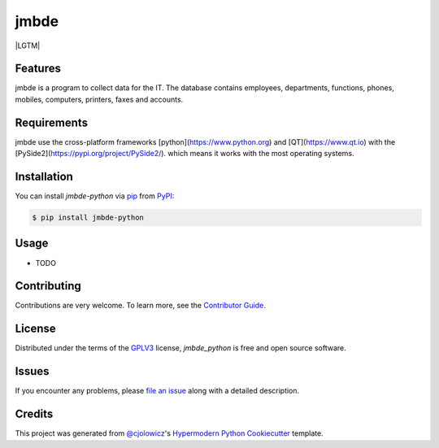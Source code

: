 jmbde
=====

|Gitpod| |LGTM| |Tests| |Codecov| |PyPI| |Python Version| |Read the Docs| |License| |Black| |pre-commit| |Dependabot|

.. image:: https://api.codacy.com/project/badge/Grade/fa5a32decc4b4412858e9d27086175a9
   :alt: Codacy Badge
   :target: https://app.codacy.com/manual/jmuelbert/jmbde-python?utm_source=github.com&utm_medium=referral&utm_content=jmuelbert/jmbde-python&utm_campaign=Badge_Grade_Dashboard

|Tests| |Codecov| |PyPI| |Python Version| |Read the Docs| |License| |Black| |pre-commit| |Dependabot|

.. |Tests| image:: https://github.com/jmuelbert/jmbde-python/workflows/Tests/badge.svg
   :target: https://github.com/jmuelbert/jmbde-python/actions?workflow=Tests
   :alt: Tests
.. |Codecov| image:: https://codecov.io/gh/jmuelbert/jmbde-python/branch/master/graph/badge.svg
   :target: https://codecov.io/gh/jmuelbert/jmbde-python
   :alt: Codecov
.. |PyPI| image:: https://img.shields.io/pypi/v/jmbde-python.svg
   :target: https://pypi.org/project/jmbde-python/
   :alt: PyPI
.. |Python Version| image:: https://img.shields.io/pypi/pyversions/jmbde-python
   :target: https://pypi.org/project/jmbde-python
   :alt: Python Version
.. |Read the Docs| image:: https://readthedocs.org/projects/jmbde-python/badge/
   :target: https://jmbde-python.readthedocs.io/
   :alt: Read the Docs
.. |License| image:: https://img.shields.io/pypi/l/jmbde-python
   :target: https://opensource.org/licenses/GPL-3.0
   :alt: License
.. |Black| image:: https://img.shields.io/badge/code%20style-black-000000.svg
   :target: https://github.com/psf/black
   :alt: Black
.. |pre-commit| image:: https://img.shields.io/badge/pre--commit-enabled-brightgreen?logo=pre-commit&logoColor=white
   :target: https://github.com/pre-commit/pre-commit
   :alt: pre-commit
.. |Dependabot| image:: https://api.dependabot.com/badges/status?host=github&repo=jmuelbert/jmbde-python
   :target: https://dependabot.com
   :alt: Dependabot

Features
--------

jmbde is a program to collect data for the IT. The database contains employees, departments, functions, phones, mobiles, computers, printers, faxes and accounts.

Requirements
------------

jmbde use the cross-platform frameworks [python](https://www.python.org)
and [QT](https://www.qt.io)
with the [PySide2](https://pypi.org/project/PySide2/).
which means it works with the most operating systems.

Installation
------------

You can install *jmbde-python* via pip_ from PyPI_:

.. code:: console

   $ pip install jmbde-python

Usage
-----

* TODO

Contributing
------------

Contributions are very welcome.
To learn more, see the `Contributor Guide`_.


License
-------
Distributed under the terms of the GPLV3_ license,
*jmbde_python* is free and open source software.

Issues
------

If you encounter any problems,
please `file an issue`_ along with a detailed description.


Credits
-------

This project was generated from `@cjolowicz`_'s `Hypermodern Python Cookiecutter`_ template.


.. _@cjolowicz: https://github.com/cjolowicz
.. _Cookiecutter: https://github.com/audreyr/cookiecutter
.. _GPLV3: http://opensource.org/licenses/GPL-3.0
.. _PyPI: https://pypi.org/
.. _Hypermodern Python Cookiecutter: https://github.com/cjolowicz/cookiecutter-hypermodern-python
.. _file an issue: https://github.com/jmuelbert/jmbde-python/issues
.. _pip: https://pip.pypa.io/
.. github-only
.. _Contributor Guide: CONTRIBUTING.rst


.. |Gitpod| image:: https://img.shields.io/badge/Gitpod-Ready--to--Code-blue?logo=gitpod
    :target: https://gitpod.io/#https://github.com/jmuelbert/jmbde-python
    :alt: Gitpod-Ready-Code
.. |LGTM| image:: https://img.shields.io/lgtm/alerts/g/jmuelbert/jmbde-python.svg?logo=lgtm&logoWidth=18
    :target: https://lgtm.com/projects/g/jmuelbert/jmbde-python/alerts/
    :alt: Total alerts
.. |Tests| image:: https://github.com/jmuelbert/jmbde-python/workflows/Tests/badge.svg
   :target: https://github.com/jmuelbert/jmbde-python/actions?workflow=Tests
   :alt: Tests
.. |Codecov| image:: https://codecov.io/gh/jmuelbert/jmbde-python/branch/master/graph/badge.svg
   :target: https://codecov.io/gh/jmuelbert/jmbde-python
   :alt: Codecov
.. |PyPI| image:: https://img.shields.io/pypi/v/jmbde-python.svg
   :target: https://pypi.org/project/jmbde-python/
   :alt: PyPI
.. |Python Version| image:: https://img.shields.io/pypi/pyversions/jmbde-python
   :target: https://pypi.org/project/jmbde-python
   :alt: Python Version
.. |Read the Docs| image:: https://readthedocs.org/projects/jmbde-python/badge/
   :target: https://jmbde-python.readthedocs.io/
   :alt: Read the Docs
.. |License| image:: https://img.shields.io/badge/license-GPL%20v3.0-brightgreen.svg
   :target: LICENSE.rst
   :alt: Repository License
.. |Black| image:: https://img.shields.io/badge/code%20style-black-000000.svg
   :target: https://github.com/psf/black
   :alt: Black
.. |pre-commit| image:: https://img.shields.io/badge/pre--commit-enabled-brightgreen?logo=pre-commit&logoColor=white
   :target: https://github.com/pre-commit/pre-commit
   :alt: pre-commit
.. |Dependabot| image:: https://api.dependabot.com/badges/status?host=github&repo=jmuelbert/jmbde-python
   :target: https://dependabot.com
   :alt: Dependabot
